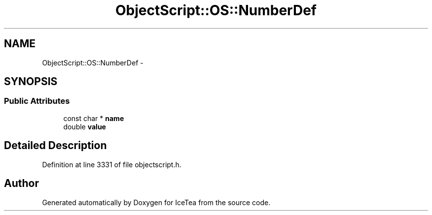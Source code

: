 .TH "ObjectScript::OS::NumberDef" 3 "Sat Mar 26 2016" "IceTea" \" -*- nroff -*-
.ad l
.nh
.SH NAME
ObjectScript::OS::NumberDef \- 
.SH SYNOPSIS
.br
.PP
.SS "Public Attributes"

.in +1c
.ti -1c
.RI "const char * \fBname\fP"
.br
.ti -1c
.RI "double \fBvalue\fP"
.br
.in -1c
.SH "Detailed Description"
.PP 
Definition at line 3331 of file objectscript\&.h\&.

.SH "Author"
.PP 
Generated automatically by Doxygen for IceTea from the source code\&.
